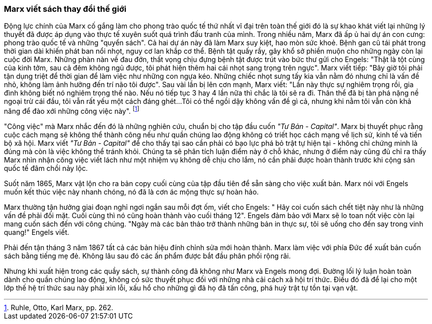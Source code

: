 === Marx viết sách thay đổi thế giới

Động lực chính của Marx cố gắng làm cho phong trào quốc tế thứ nhất vĩ đại trên
toàn thế giới đó là sự khao khát viết lại những lý thuyết đã được áp dụng vào thực
tế xuyên suốt quá trình đấu tranh của mình.
Trong nhiều năm, Marx đã ấp ủ hai dự án con cưng: phong trào quốc tế và những
"quyển sách". Cả hai dự án này đã làm Marx suy kiệt, hao mòn sức khoẻ. Bệnh gan
cũ tái phát trong thời gian dài khiến phát ban nổi nhọt, nguy cơ lan khắp cơ thể.
Bệnh tật quấy rầy, gây khổ sở phiền muộn cho những ngày còn lại cuộc đời Marx.
Những phàn nàn về đau đớn, thất vọng chịu đựng bệnh tật được trút vào bức thư
gửi cho Engels:
"Thật là tột cùng của kinh tởm, sau cả đêm không ngủ được, tôi phát hiện thêm
hai cái nhọt sang trọng trên ngực". Marx viết tiếp: "Bây giờ tôi phải tận dụng
triệt để thời gian để làm việc như những con ngựa kéo. Những chiếc nhọt sưng
tấy kia vẫn nằm đó nhưng chỉ là vấn đề nhỏ, không làm ảnh hưởng đến trí não tôi
được". Sau vài lần bị lên cơn mạnh, Marx viết: "Lần này thực sự nghiêm trọng rồi,
gia đình không biết nó nghiêm trọng thế nào. Nếu nó tiếp tục 3 hay 4 lần nữa thì
chắc là tôi sẽ ra đi. Thân thể đã bị tàn phá nặng nề ngoại trừ cái đầu, tôi vẫn
rất yếu một cách đáng ghét...Tôi có thể ngồi dậy không vấn đề gì cả, nhưng khi nằm
tôi vẫn còn khả năng để đào xới những công việc này". footnote:[Ruhle, Otto, Karl Marx, pp. 262.]

"Công việc" mà Marx nhắc đến đó là những nghiên cứu, chuẩn bị cho tập đầu cuốn
_"Tư Bản - Capital"_. Marx bị thuyết phục rằng cuộc cách mạng sẽ không thể thành
công nếu như quần chúng lao động không có triết học cách mạng về lịch sử, kinh
tế và tiến bộ xã hội. Marx viết _"Tư Bản - Capital"_ để cho thấy tại sao cần phải
có bạo lực phá bỏ trật tự hiện tại - không chỉ chứng minh là đúng mà còn là việc
không thể tránh khỏi. Chúng ta sẽ phân tích luận điểm này ở chỗ khác, nhưng ở
điểm này cũng đủ chỉ ra thấy Marx nhìn nhận công việc viết lách như một nhiệm vụ
không dễ chịu cho lắm, nó cần phải được hoàn thành trước khi cộng sản quốc tế đâm
chồi nảy lộc.

Suốt năm 1865, Marx vật lộn cho ra bản copy cuối cùng của tập đầu tiên để sẵn
sàng cho việc xuất bản. Marx nói với Engels muốn kết thúc việc này nhanh chóng, nó đã là
cơn ác mộng thực sự hoàn hảo.

Marx thường tận hưởng giai đoạn nghỉ ngơi ngắn sau mỗi đợt ốm, viết cho Engels: "
Hãy coi cuốn sách chết tiệt này như là những vấn đề phải đối mặt. Cuối cùng thì
nó cũng hoàn thành vào cuối tháng 12". Engels đảm bảo với Marx sẽ lo toan nốt việc
còn lại mang cuốn sách đến với công chúng. "Ngày mà các bản thảo trở thành những
bản in thực sự, tôi sẽ uống cho đến say trong vinh quang!" Engels viết.

Phải đến tận tháng 3 năm 1867 tất cả các bản hiệu đính chỉnh sửa mới hoàn
thành. Marx làm việc với phía Đức để xuất bản cuốn sách bằng tiếng mẹ đẻ. Không
lâu sau đó các ấn phẩm được bắt đầu phân phối rộng rãi.

Nhưng khi xuất hiện trong các quầy sách, sự thành công đã không như Marx
và Engels mong đợi. Đường lối lý luận hoàn toàn dành cho quần chúng lao động, không
có sức thuyết phục đối với những nhà cải cách xã hội trí thức.
Điều đó đã để lại cho một lớp thế hệ trí thức sau này phải xin lỗi, xấu hổ cho những
gì đã họ đã tấn công, phá huỷ trật tự tồn tại vạn vật.
